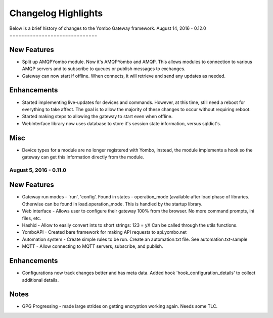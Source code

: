 .. gateway-changelog:

####################################
Changelog Highlights
####################################

Below is a brief history of changes to the Yombo Gateway framework.
August 14, 2016 - 0.12.0
==============================

New Features
---------------

* Split up AMQPYombo module. Now it's AMQPYombo and AMQP. This allows modules to connection to various AMQP servers and
  to subscribe to queues or publish messages to exchanges.
* Gateway can now start if offline. When connects, it will retrieve and send any updates as needed.

Enhancements
---------------

* Started implementing live-updates for devices and commands. However, at this time, still need a reboot
  for everything to take affect. The goal is to allow the majority of these changes to occur without requiring reboot.
* Started making steps to allowing the gateway to start even when offline.
* WebInterface library now uses database to store it's session state information, versus sqldict's.

Misc
-------

* Device types for a module are no longer registered with Yombo, instead, the module implements a hook so the gateway
  can get this information directly from the module.

August 5, 2016 - 0.11.0
==============================

New Features
---------------

* Gateway run modes - 'run', 'config'. Found in states - operation_mode (available after load phase of libraries.
  Otherwise can be found in load.operation_mode. This is handled by the startup library.
* Web interface - Allows user to configure their gateway 100% from the browser. No more command prompts, ini files, etc.
* Hashid - Allow to easily convert ints to short strings:  123 = yX  Can be called through the utils functions.
* YomboAPI - Created bare framework for making API requests to api.yombo.net
* Automation system - Create simple rules to be run. Create an automation.txt file. See automation.txt-sample
* MQTT - Allow connecting to MQTT servers, subscribe, and publish.

Enhancements
---------------

* Configurations now track changes better and has meta data. Added hook 'hook_configuration_details' to collect
  additional details.

Notes
-------

* GPG Progressing - made large strides on getting encryption working again. Needs some TLC.

